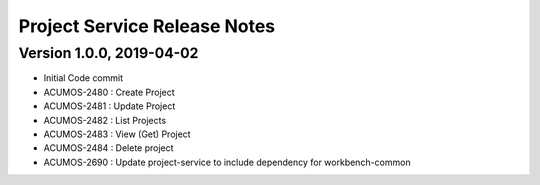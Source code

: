 .. ===============LICENSE_START=======================================================
.. Acumos
.. ===================================================================================
.. Copyright (C) 2019 AT&T Intellectual Property & Tech Mahindra. All rights reserved.
.. ===================================================================================
.. This Acumos documentation file is distributed by AT&T and Tech Mahindra
.. under the Creative Commons Attribution 4.0 International License (the "License");
.. you may not use this file except in compliance with the License.
.. You may obtain a copy of the License at
..  
..      http://creativecommons.org/licenses/by/4.0
..  
.. This file is distributed on an "AS IS" BASIS,
.. WITHOUT WARRANTIES OR CONDITIONS OF ANY KIND, either express or implied.
.. See the License for the specific language governing permissions and
.. limitations under the License.
.. ===============LICENSE_END=========================================================

===============================
Project Service Release Notes
===============================

Version 1.0.0, 2019-04-02
---------------------------
* Initial Code commit
* ACUMOS-2480 : Create Project
* ACUMOS-2481 : Update Project
* ACUMOS-2482 : List Projects
* ACUMOS-2483 : View (Get) Project
* ACUMOS-2484 : Delete project
* ACUMOS-2690 : Update project-service to include dependency for workbench-common
